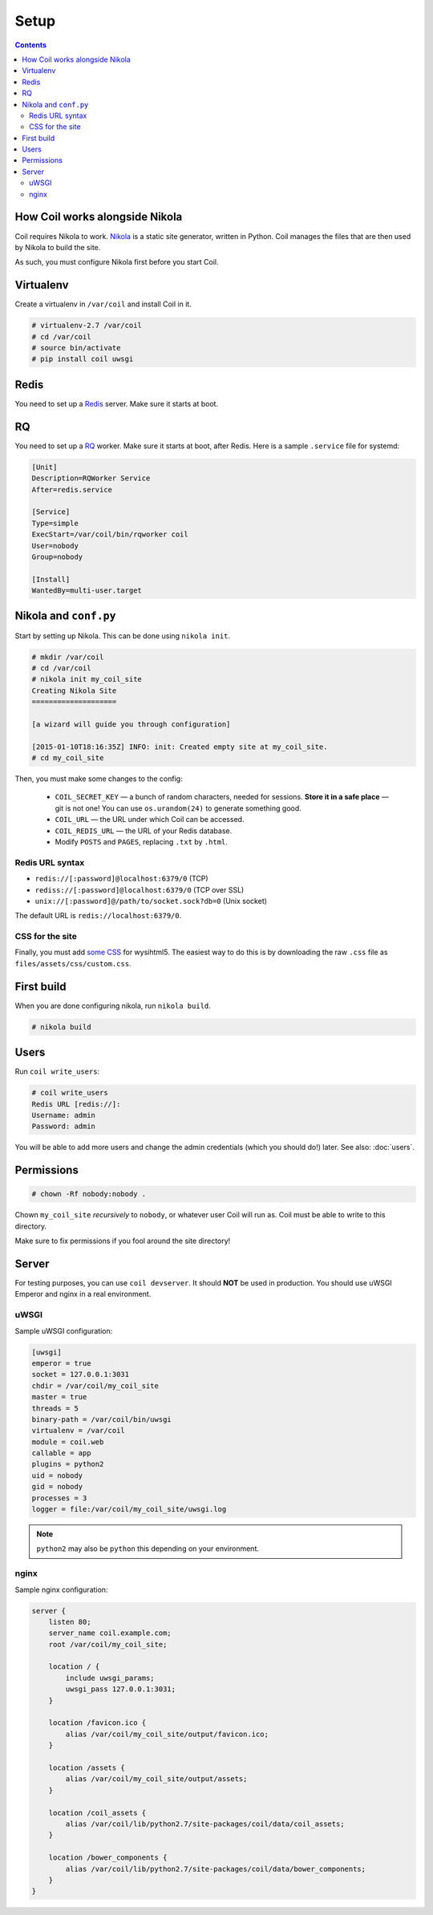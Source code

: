 =====
Setup
=====

.. index:: setup

.. contents::

How Coil works alongside Nikola
===============================

Coil requires Nikola to work.  `Nikola`_ is a static site generator, written
in Python.  Coil manages the files that are then used by Nikola to build the
site.

As such, you must configure Nikola first before you start Coil.

Virtualenv
==========

Create a virtualenv in ``/var/coil`` and install Coil in it.

.. code-block:: console

    # virtualenv-2.7 /var/coil
    # cd /var/coil
    # source bin/activate
    # pip install coil uwsgi

Redis
=====

You need to set up a `Redis <http://redis.io/>`_ server.  Make sure it starts
at boot.

RQ
==

You need to set up a `RQ <http://python-rq.org>`_ worker.  Make sure it starts
at boot, after Redis.  Here is a sample ``.service`` file for systemd:

.. code-block:: ini

    [Unit]
    Description=RQWorker Service
    After=redis.service

    [Service]
    Type=simple
    ExecStart=/var/coil/bin/rqworker coil
    User=nobody
    Group=nobody

    [Install]
    WantedBy=multi-user.target


Nikola and ``conf.py``
======================

Start by setting up Nikola.  This can be done using ``nikola init``.

.. code-block:: console

    # mkdir /var/coil
    # cd /var/coil
    # nikola init my_coil_site
    Creating Nikola Site
    ====================

    [a wizard will guide you through configuration]

    [2015-01-10T18:16:35Z] INFO: init: Created empty site at my_coil_site.
    # cd my_coil_site

Then, you must make some changes to the config:

 * ``COIL_SECRET_KEY`` — a bunch of random characters, needed for sessions.
   **Store it in a safe place** — git is not one!  You can use
   ``os.urandom(24)`` to generate something good.
 * ``COIL_URL`` — the URL under which Coil can be accessed.
 * ``COIL_REDIS_URL`` — the URL of your Redis database.
 * Modify ``POSTS`` and ``PAGES``, replacing ``.txt`` by ``.html``.

Redis URL syntax
----------------

* ``redis://[:password]@localhost:6379/0`` (TCP)
* ``rediss://[:password]@localhost:6379/0`` (TCP over SSL)
* ``unix://[:password]@/path/to/socket.sock?db=0`` (Unix socket)

The default URL is ``redis://localhost:6379/0``.

CSS for the site
----------------

Finally, you must add `some CSS`__ for wysihtml5.  The easiest way to do this
is by downloading the raw ``.css`` file as ``files/assets/css/custom.css``.

__ https://github.com/Voog/wysihtml/blob/master/examples/css/stylesheet.css

First build
===========

When you are done configuring nikola, run ``nikola build``.

.. code-block:: console

    # nikola build

Users
=====

Run ``coil write_users``:

.. code-block:: console

    # coil write_users
    Redis URL [redis://]:
    Username: admin
    Password: admin


You will be able to add more users and change the admin credentials (which you
should do!) later.  See also: :doc:`users`.

Permissions
===========

.. code-block:: console

    # chown -Rf nobody:nobody .

Chown ``my_coil_site`` *recursively* to ``nobody``, or whatever
user Coil will run as.  Coil must be able to write to this directory.

Make sure to fix permissions if you fool around the site directory!

Server
======

For testing purposes, you can use ``coil devserver``.  It should **NOT** be used
in production.  You should use uWSGI Emperor and nginx in a real environment.

uWSGI
-----

Sample uWSGI configuration:


.. code-block:: ini

    [uwsgi]
    emperor = true
    socket = 127.0.0.1:3031
    chdir = /var/coil/my_coil_site
    master = true
    threads = 5
    binary-path = /var/coil/bin/uwsgi
    virtualenv = /var/coil
    module = coil.web
    callable = app
    plugins = python2
    uid = nobody
    gid = nobody
    processes = 3
    logger = file:/var/coil/my_coil_site/uwsgi.log

.. note::

   ``python2`` may also be ``python`` this depending on your environment.

nginx
-----

Sample nginx configuration:

.. code-block:: nginx

    server {
        listen 80;
        server_name coil.example.com;
        root /var/coil/my_coil_site;

        location / {
            include uwsgi_params;
            uwsgi_pass 127.0.0.1:3031;
        }

        location /favicon.ico {
            alias /var/coil/my_coil_site/output/favicon.ico;
        }

        location /assets {
            alias /var/coil/my_coil_site/output/assets;
        }

        location /coil_assets {
            alias /var/coil/lib/python2.7/site-packages/coil/data/coil_assets;
        }

        location /bower_components {
            alias /var/coil/lib/python2.7/site-packages/coil/data/bower_components;
        }
    }

.. _Nikola: https://getnikola.com/
